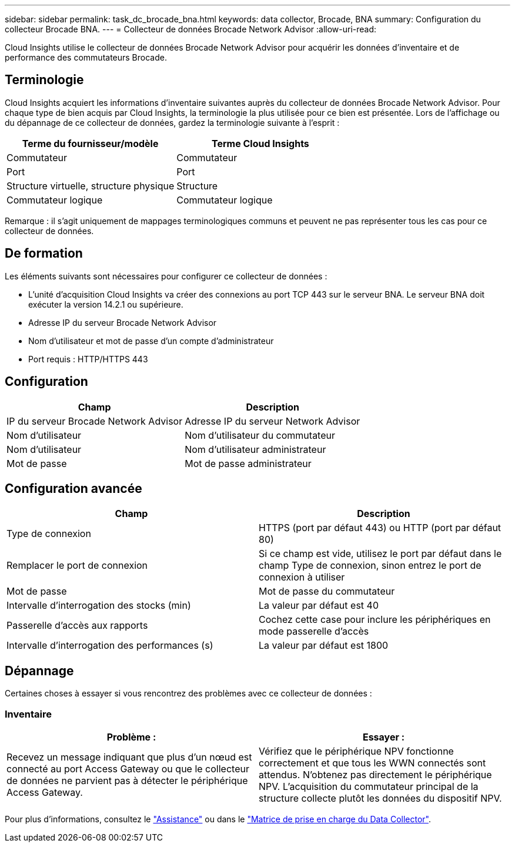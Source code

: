 ---
sidebar: sidebar 
permalink: task_dc_brocade_bna.html 
keywords: data collector, Brocade, BNA 
summary: Configuration du collecteur Brocade BNA. 
---
= Collecteur de données Brocade Network Advisor
:allow-uri-read: 


[role="lead"]
Cloud Insights utilise le collecteur de données Brocade Network Advisor pour acquérir les données d'inventaire et de performance des commutateurs Brocade.



== Terminologie

Cloud Insights acquiert les informations d'inventaire suivantes auprès du collecteur de données Brocade Network Advisor. Pour chaque type de bien acquis par Cloud Insights, la terminologie la plus utilisée pour ce bien est présentée. Lors de l'affichage ou du dépannage de ce collecteur de données, gardez la terminologie suivante à l'esprit :

[cols="2*"]
|===
| Terme du fournisseur/modèle | Terme Cloud Insights 


| Commutateur | Commutateur 


| Port | Port 


| Structure virtuelle, structure physique | Structure 


| Commutateur logique | Commutateur logique 
|===
Remarque : il s'agit uniquement de mappages terminologiques communs et peuvent ne pas représenter tous les cas pour ce collecteur de données.



== De formation

Les éléments suivants sont nécessaires pour configurer ce collecteur de données :

* L'unité d'acquisition Cloud Insights va créer des connexions au port TCP 443 sur le serveur BNA. Le serveur BNA doit exécuter la version 14.2.1 ou supérieure.
* Adresse IP du serveur Brocade Network Advisor
* Nom d'utilisateur et mot de passe d'un compte d'administrateur
* Port requis : HTTP/HTTPS 443




== Configuration

[cols="2*"]
|===
| Champ | Description 


| IP du serveur Brocade Network Advisor | Adresse IP du serveur Network Advisor 


| Nom d'utilisateur | Nom d'utilisateur du commutateur 


| Nom d'utilisateur | Nom d'utilisateur administrateur 


| Mot de passe | Mot de passe administrateur 
|===


== Configuration avancée

[cols="2*"]
|===
| Champ | Description 


| Type de connexion | HTTPS (port par défaut 443) ou HTTP (port par défaut 80) 


| Remplacer le port de connexion | Si ce champ est vide, utilisez le port par défaut dans le champ Type de connexion, sinon entrez le port de connexion à utiliser 


| Mot de passe | Mot de passe du commutateur 


| Intervalle d'interrogation des stocks (min) | La valeur par défaut est 40 


| Passerelle d'accès aux rapports | Cochez cette case pour inclure les périphériques en mode passerelle d'accès 


| Intervalle d'interrogation des performances (s) | La valeur par défaut est 1800 
|===


== Dépannage

Certaines choses à essayer si vous rencontrez des problèmes avec ce collecteur de données :



=== Inventaire

[cols="2*"]
|===
| Problème : | Essayer : 


| Recevez un message indiquant que plus d'un nœud est connecté au port Access Gateway ou que le collecteur de données ne parvient pas à détecter le périphérique Access Gateway. | Vérifiez que le périphérique NPV fonctionne correctement et que tous les WWN connectés sont attendus. N'obtenez pas directement le périphérique NPV. L'acquisition du commutateur principal de la structure collecte plutôt les données du dispositif NPV. 
|===
Pour plus d'informations, consultez le link:concept_requesting_support.html["Assistance"] ou dans le link:https://docs.netapp.com/us-en/cloudinsights/CloudInsightsDataCollectorSupportMatrix.pdf["Matrice de prise en charge du Data Collector"].
